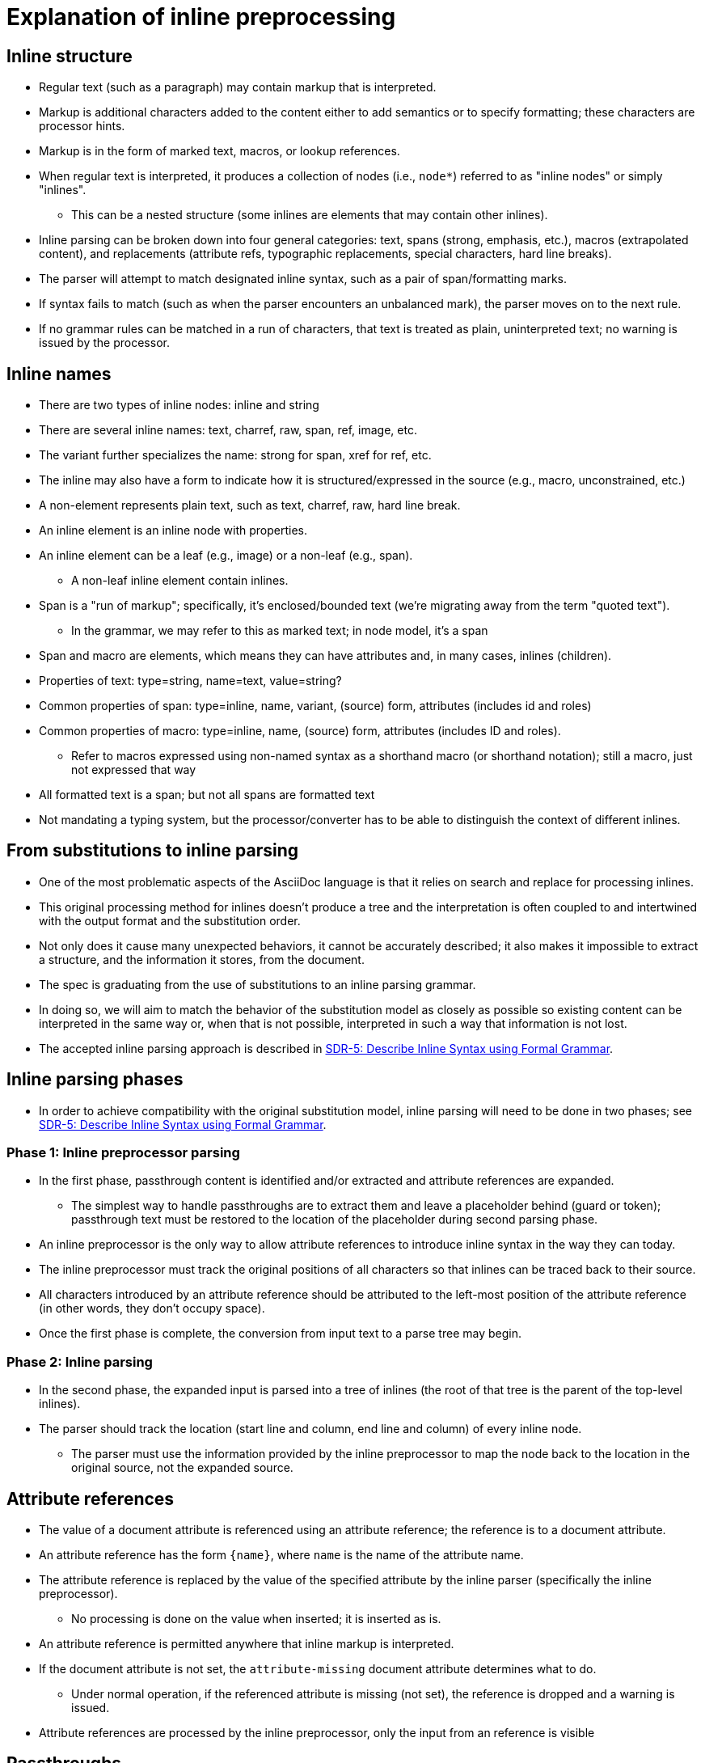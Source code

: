 = Explanation of inline preprocessing

== Inline structure

* Regular text (such as a paragraph) may contain markup that is interpreted.
* Markup is additional characters added to the content either to add semantics or to specify formatting; these characters are processor hints.
* Markup is in the form of marked text, macros, or lookup references.
* When regular text is interpreted, it produces a collection of nodes (i.e., `node*`) referred to as "inline nodes" or simply "inlines".
 ** This can be a nested structure (some inlines are elements that may contain other inlines).
* Inline parsing can be broken down into four general categories: text, spans (strong, emphasis, etc.), macros (extrapolated content), and replacements (attribute refs, typographic replacements, special characters, hard line breaks).
* The parser will attempt to match designated inline syntax, such as a pair of span/formatting marks.
* If syntax fails to match (such as when the parser encounters an unbalanced mark), the parser moves on to the next rule.
* If no grammar rules can be matched in a run of characters, that text is treated as plain, uninterpreted text; no warning is issued by the processor.

== Inline names

* There are two types of inline nodes: inline and string
* There are several inline names: text, charref, raw, span, ref, image, etc.
* The variant further specializes the name: strong for span, xref for ref, etc.
* The inline may also have a form to indicate how it is structured/expressed in the source (e.g., macro, unconstrained, etc.)
* A non-element represents plain text, such as text, charref, raw, hard line break.
* An inline element is an inline node with properties.
* An inline element can be a leaf (e.g., image) or a non-leaf (e.g., span).
  ** A non-leaf inline element contain inlines.
* Span is a "run of markup"; specifically, it's enclosed/bounded text (we're migrating away from the term "quoted text").
 ** In the grammar, we may refer to this as marked text; in node model, it's a span
* Span and macro are elements, which means they can have attributes and, in many cases, inlines (children).
* Properties of text: type=string, name=text, value=string?
* Common properties of span: type=inline, name, variant, (source) form, attributes (includes id and roles)
* Common properties of macro: type=inline, name, (source) form, attributes (includes ID and roles).
 ** Refer to macros expressed using non-named syntax as a shorthand macro (or shorthand notation); still a macro, just not expressed that way
* All formatted text is a span; but not all spans are formatted text
* Not mandating a typing system, but the processor/converter has to be able to distinguish the context of different inlines.

== From substitutions to inline parsing

* One of the most problematic aspects of the AsciiDoc language is that it relies on search and replace for processing inlines.
* This original processing method for inlines doesn't produce a tree and the interpretation is often coupled to and intertwined with the output format and the substitution order.
* Not only does it cause many unexpected behaviors, it cannot be accurately described; it also makes it impossible to extract a structure, and the information it stores, from the document.
* The spec is graduating from the use of substitutions to an inline parsing grammar.
* In doing so, we will aim to match the behavior of the substitution model as closely as possible so existing content can be interpreted in the same way or, when that is not possible, interpreted in such a way that information is not lost.
* The accepted inline parsing approach is described in  https://gitlab.eclipse.org/eclipse/asciidoc-lang/asciidoc-lang/-/blob/main/spec/sdrs/sdr-005-formal-grammar-for-inline-syntax.adoc[SDR-5: Describe Inline Syntax using Formal Grammar].

== Inline parsing phases

* In order to achieve compatibility with the original substitution model, inline parsing will need to be done in two phases; see  https://gitlab.eclipse.org/eclipse/asciidoc-lang/asciidoc-lang/-/blob/main/spec/sdrs/sdr-005-formal-grammar-for-inline-syntax.adoc[SDR-5: Describe Inline Syntax using Formal Grammar].

=== Phase 1: Inline preprocessor parsing

* In the first phase, passthrough content is identified and/or extracted and attribute references are expanded.
** The simplest way to handle passthroughs are to extract them and leave a placeholder behind (guard or token); passthrough text must be restored to the location of the placeholder during second parsing phase.
* An inline preprocessor is the only way to allow attribute references to introduce inline syntax in the way they can today.
* The inline preprocessor must track the original positions of all characters so that inlines can be traced back to their source.
* All characters introduced by an attribute reference should be attributed to the left-most position of the attribute reference (in other words, they don't occupy space).
* Once the first phase is complete, the conversion from input text to a parse tree may begin.

=== Phase 2: Inline parsing

* In the second phase, the expanded input is parsed into a tree of inlines (the root of that tree is the parent of the top-level inlines).
* The parser should track the location (start line and column, end line and column) of every inline node.
** The parser must use the information provided by the inline preprocessor to map the node back to the location in the original source, not the expanded source.

== Attribute references

* The value of a document attribute is referenced using an attribute reference; the reference is to a document attribute.
* An attribute reference has the form `+{name}+`, where `name` is the name of the attribute name.
* The attribute reference is replaced by the value of the specified attribute by the inline parser (specifically the inline preprocessor).
** No processing is done on the value when inserted; it is inserted as is.
* An attribute reference is permitted anywhere that inline markup is interpreted.
* If the document attribute is not set, the `attribute-missing` document attribute determines what to do.
** Under normal operation, if the referenced attribute is missing (not set), the reference is dropped and a warning is issued.
* Attribute references are processed by the inline preprocessor, only the input from an reference is visible

== Passthroughs

* Inline passthroughs have a similar purpose as block passthroughs, but for an inline context.
* Inline passthroughs are processed by the inline preprocessor; thus they are not seen by the inline parser.
** A protected guard or token indicates where a passthrough was post-inline preprocessing
* Passthroughs are directives, even though their stuctural forms look similar to an inline macro and marked text.
* Passthroughs are specified using the single plus, double plus, triple plus, and pass macro.
* Passthroughs prevent text from being interpreted (including attribute references).
* The triple plus and pass directive forms pass through text raw (no special character replacement in converter).
* The single (constrained) and double (unconstrained) plus forms (marked pass) pass through text uninterpreted, but not raw (converter will apply special character replacement).
* Nested passthroughs are forbidden / not recognized.

== Example of inline preprocessing

Let's take the following document as an example:

----
:meh: 1.0

1 +2+, ++3++ {meh} and +++4+++ are all numbers.
----

Once preprocessing is done, we'll get back the following text:

----
1 \u{FFFD}\u{FFFD}\u{FFFD}0\u{FFFD}\u{FFFD}\u{FFFD}, \u{FFFD}\u{FFFD}\u{FFFD}1\u{FFFD}\u{FFFD}\u{FFFD} 1.0 and \u{FFFD}\u{FFFD}\u{FFFD}2\u{FFFD}\u{FFFD}\u{FFFD} are all numbers.
----

NOTE: each +\u{FFFD}+ is 3 bytes long.

We have an internal function that allows us to map a position to the original text.

=== Example 1

If we call `+map_position(0)+`, then the result should be `+0+`. We're at the start of the text.

=== Example 2

If we call `+map_position(2)+`, then the result should be `+2+`. We're at the start of a passthrough (single) so we're ok.

If we call `+map_position(3)+`, then the result should be `+3+`. We're inside the passthrough (single) so we keep linearly mapping characters.

If we call `+map_position(5)+`, then the result should be `+4+`. We're still inside the passthrough (single) but we're now at the comma in the original text (we're beyond the original place of the passthrough), therefore the result must be the last position of the passthrough in the original text.

=== Example 3

If we call `+map_position(24)+`, then the result should be `+8+`. We're inside the passthrough (double) but we're now two characters in, therefore we should map to two characters in in the original text, which is `+8+`, corresponding to the second `+++`.

=== Example 4

If we call `+map_position(44)+`, then the result should be `+13+`. We're inside the attribute reference so no matter where that is, we always map to the first position of the attribute reference in the original text, which in this case is `+13+`.